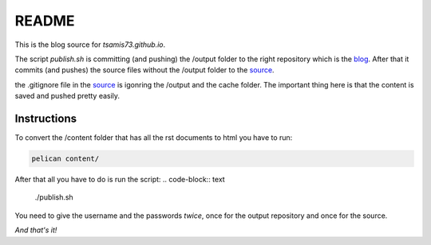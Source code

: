 README
======

This is the blog source for `tsamis73.github.io`.

The script `publish.sh` is committing (and pushing) the /output folder to the right repository
which is the blog_. After that it commits (and pushes) the source files without
the /output folder to the source_.


.. _blog: https://github.com/tsamis73/tsamis73.github.io.git
.. _source: https://github.com/tsamis73/blog-source.git

the .gitignore file in the source_ is igonring the /output and the cache folder.
The important thing here is that the content is saved and pushed pretty easily.

Instructions
------------
To convert the /content folder that has all the rst documents to html you have
to run:

.. code-block:: text

  pelican content/

After that all you have to do is run the script:
.. code-block:: text

  ./publish.sh

You need to give the username and the passwords `twice`, once for the output
repository and once for the source.

*And that's it!*
